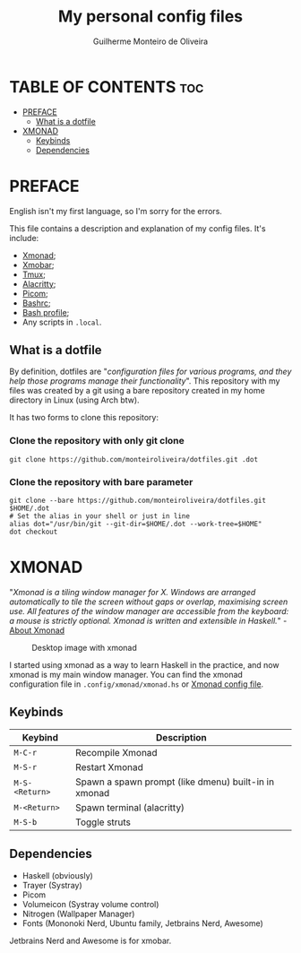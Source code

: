 #+TITLE: My personal config files
#+AUTHOR: Guilherme Monteiro de Oliveira
#+OPTIONS: toc:t

* TABLE OF CONTENTS                                                     :toc:
- [[#preface][PREFACE]]
  - [[#what-is-a-dotfile][What is a dotfile]]
- [[#xmonad][XMONAD]]
  - [[#keybinds][Keybinds]]
  - [[#dependencies][Dependencies]]

* PREFACE
English isn't my first language, so I'm sorry for the errors.

This file contains a description and explanation of my config files. It's include:
- [[https://github.com/monteiroliveira/dotfiles/blob/master/.config/xmonad/xmonad.hs][Xmonad]];
- [[https://github.com/monteiroliveira/dotfiles/blob/master/.config/xmobar/xmobarrc][Xmobar]];
- [[https://github.com/monteiroliveira/dotfiles/blob/master/.config/tmux/tmux.conf][Tmux]];
- [[https://github.com/monteiroliveira/dotfiles/blob/master/.config/alacritty/alacritty.toml][Alacritty]];
- [[https://github.com/monteiroliveira/dotfiles/blob/master/.config/picom/picom.conf][Picom]];
- [[https://github.com/monteiroliveira/dotfiles/blob/master/.bashrc][Bashrc]];
- [[https://github.com/monteiroliveira/dotfiles/blob/master/.bash_profile][Bash profile]];
- Any scripts in ~.local~.

** What is a dotfile
By definition, dotfiles are "/configuration files for various programs, and they help those programs manage their functionality/".
This repository with my files was created by a git using a bare repository created in my home directory in Linux (using Arch btw).

It has two forms to clone this repository:
*** Clone the repository with only git clone
#+BEGIN_SRC shell
  git clone https://github.com/monteiroliveira/dotfiles.git .dot
#+END_SRC

*** Clone the repository with bare parameter
#+BEGIN_SRC shell
  git clone --bare https://github.com/monteiroliveira/dotfiles.git $HOME/.dot
  # Set the alias in your shell or just in line
  alias dot="/usr/bin/git --git-dir=$HOME/.dot --work-tree=$HOME"
  dot checkout
#+END_SRC

* XMONAD
"/Xmonad is a tiling window manager for X. Windows are arranged automatically to tile the screen without gaps or overlap, maximising screen use. All features of the window manager are accessible from the keyboard: a mouse is strictly optional. Xmonad is written and extensible in Haskell./" - [[https://xmonad.org/about.html][About Xmonad]]

#+CAPTION: Desktop image with xmonad
#+NAME: fig:desktop.png
#+ATTR_HTML: :alt Desktop :aling center
[[https://raw.githubusercontent.com/monteiroliveira/dotfiles/refs/heads/assets/Pictures/screenshots/desktop.png]]

I started using xmonad as a way to learn Haskell in the practice, and now xmonad is my main window manager.
You can find the xmonad configuration file in ~.config/xmonad/xmonad.hs~ or [[https://github.com/monteiroliveira/dotfiles/blob/master/.config/xmonad/xmonad.hs][Xmonad config file]].

** Keybinds
|----------------+------------------------------------------------------|
| Keybind        | Description                                          |
|----------------+------------------------------------------------------|
| ~M-C-r~        | Recompile Xmonad                                     |
| ~M-S-r~        | Restart Xmonad                                       |
| ~M-S-<Return>~ | Spawn a spawn prompt (like dmenu) built-in in xmonad |
| ~M-<Return>~   | Spawn terminal (alacritty)                           |
| ~M-S-b~        | Toggle struts                                        |
|----------------+------------------------------------------------------|

** Dependencies
- Haskell (obviously)
- Trayer (Systray)
- Picom
- Volumeicon (Systray volume control)
- Nitrogen (Wallpaper Manager)
- Fonts (Mononoki Nerd, Ubuntu family, Jetbrains Nerd, Awesome)

Jetbrains Nerd and Awesome is for xmobar.
